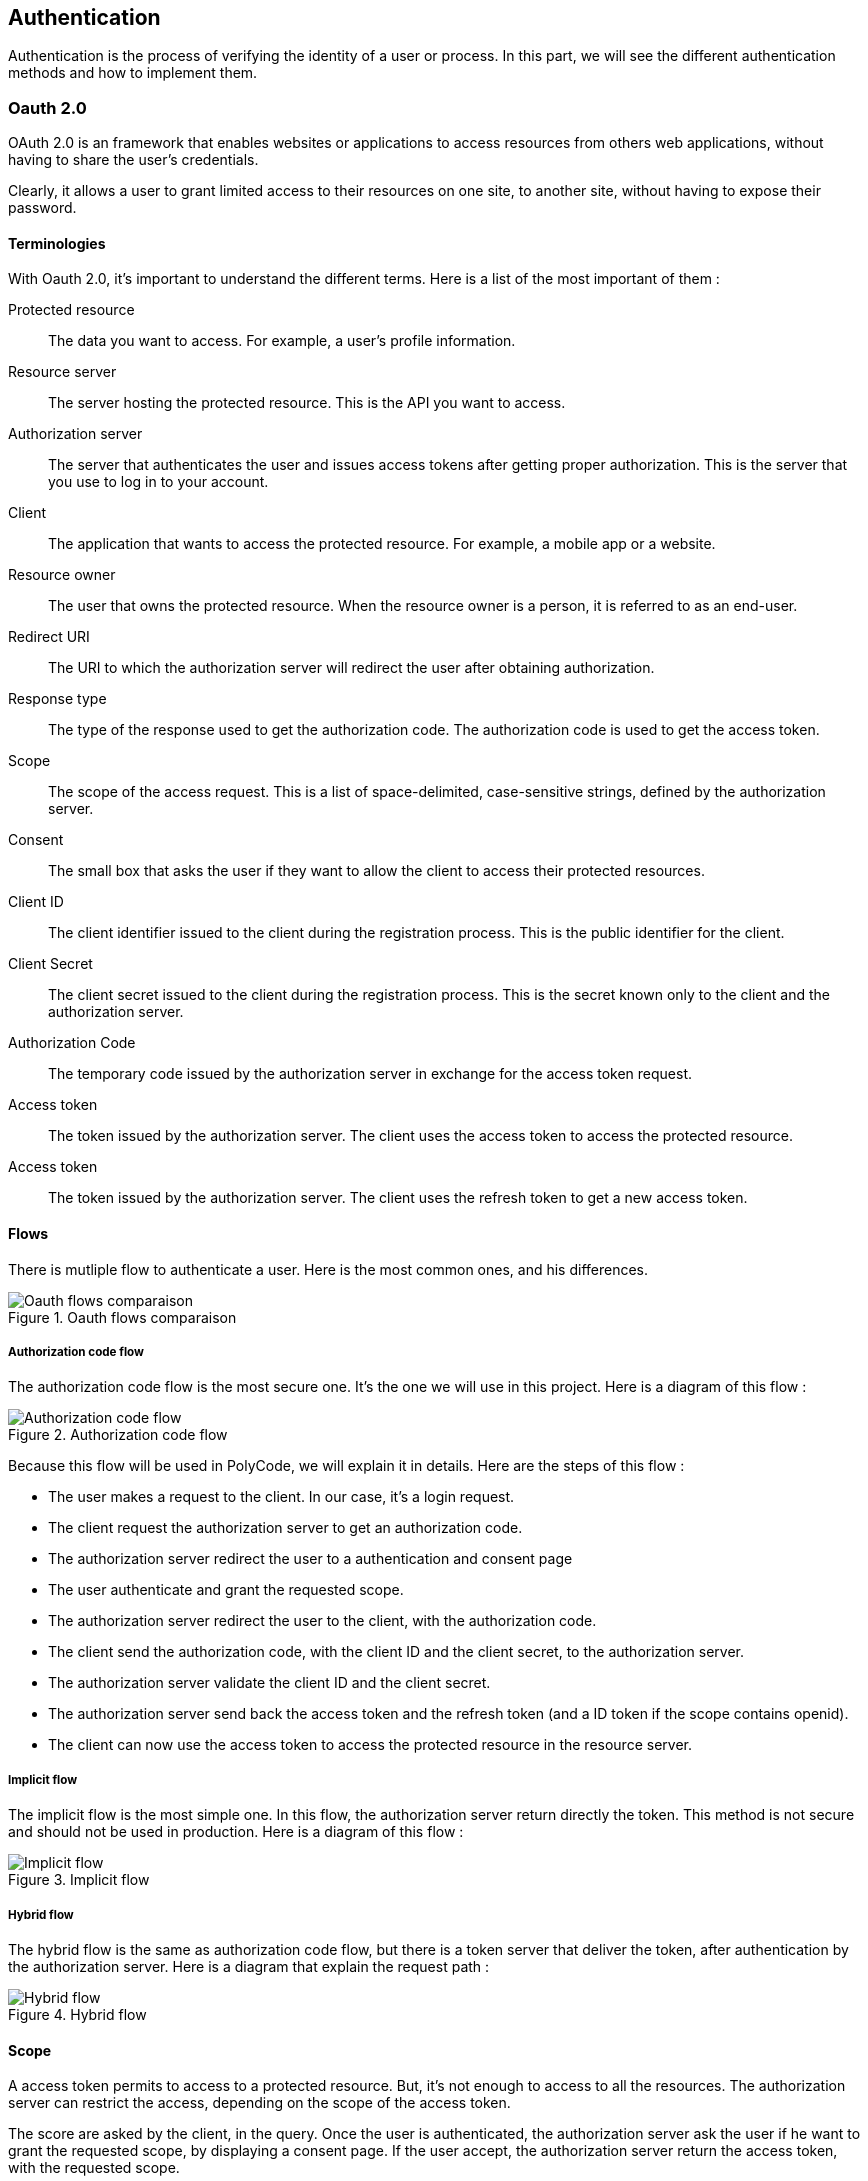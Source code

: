 == Authentication

Authentication is the process of verifying the identity of a user or process. In this part, we will see the different authentication methods and how to implement them.

=== Oauth 2.0

OAuth 2.0 is an framework that enables websites or applications to access resources from others web applications, without having to share the user's credentials.

Clearly, it allows a user to grant limited access to their resources on one site, to another site, without having to expose their password.


==== Terminologies

With Oauth 2.0, it's important to understand the different terms. Here is a list of the most important of them :

Protected resource:: The data you want to access. For example, a user's profile information.

Resource server:: The server hosting the protected resource. This is the API you want to access.

Authorization server:: The server that authenticates the user and issues access tokens after getting proper authorization. This is the server that you use to log in to your account.

Client:: The application that wants to access the protected resource. For example, a mobile app or a website.

Resource owner:: The user that owns the protected resource. When the resource owner is a person, it is referred to as an end-user.

Redirect URI:: The URI to which the authorization server will redirect the user after obtaining authorization.

Response type:: The type of the response used to get the authorization code. The authorization code is used to get the access token.

Scope:: The scope of the access request. This is a list of space-delimited, case-sensitive strings, defined by the authorization server.

Consent:: The small box that asks the user if they want to allow the client to access their protected resources.

Client ID:: The client identifier issued to the client during the registration process. This is the public identifier for the client.

Client Secret:: The client secret issued to the client during the registration process. This is the secret known only to the client and the authorization server.

Authorization Code:: The temporary code issued by the authorization server in exchange for the access token request.

Access token:: The token issued by the authorization server. The client uses the access token to access the protected resource.

Access token:: The token issued by the authorization server. The client uses the refresh token to get a new access token.

==== Flows

There is mutliple flow to authenticate a user. Here is the most common ones, and his differences.

.Oauth flows comparaison
image::images/Oauth flows comparaison.png[]

===== Authorization code flow

The authorization code flow is the most secure one. It's the one we will use in this project. Here is a diagram of this flow :

.Authorization code flow
image::images/Authorization code flow.png[]

Because this flow will be used in PolyCode, we will explain it in details. Here are the steps of this flow :

- The user makes a request to the client. In our case, it's a login request.
- The client request the authorization server to get an authorization code.
- The authorization server redirect the user to a authentication and consent page
- The user authenticate and grant the requested scope.
- The authorization server redirect the user to the client, with the authorization code.
- The client send the authorization code, with the client ID and the client secret, to the authorization server.
- The authorization server validate the client ID and the client secret.
- The authorization server send back the access token and the refresh token (and a ID token if the scope contains openid).
- The client can now use the access token to access the protected resource in the resource server.

===== Implicit flow

The implicit flow is the most simple one. In this flow, the authorization server return directly the token. This method is not secure and should not be used in production. Here is a diagram of this flow :

.Implicit flow
image::images/Implicit flow.png[]

===== Hybrid flow

The hybrid flow is the same as authorization code flow, but there is a token server that deliver the token, after authentication by the authorization server. Here is a diagram that explain the request path :

.Hybrid flow
image::images/Hybrid flow.png[]

==== Scope

A access token permits to access to a protected resource. But, it's not enough to access to all the resources. The authorization server can restrict the access, depending on the scope of the access token.

The score are asked by the client, in the query. Once the user is authenticated, the authorization server ask the user if he want to grant the requested scope, by displaying a consent page. If the user accept, the authorization server return the access token, with the requested scope.

=== JWT

JWT (JSON Web Token) is an open standard that define a compact and URL-safe way to represent claims to be transferred between two parties. The claims in a JWT are encoded as a JSON object. He have a header, a payload and a signature. He also have a expiration date.

The JWT is used for the authentication in OpenID Connect. His integrity is verified by the signature, then no one can modify the data.

==== Anatomy

Here is an explaination of the JWT parts :

.JWT decomposition
image::images/JWT decomposition.png[]

==== Claims

The payload of a JWT contains claims. Claims are statements about an entity (typically, a user) and additional metadata.

There are three types of claims :

- `Registered claims`: These are a set of predefined claims which are not mandatory but recommended. Some of them are : iss (issuer), sub (subject), aud (audience), exp (expiration time), nbf (not before), iat (issued at), and jti (JWT ID).

- `Public claims`: These can be defined at will by those using JWTs. This can be used to share information between parties that agree on using the same claim names.

- `Private claims`: These are the custom claims created to share information between parties that agree on using them and are neither registered or public claims.

Here is an payload of an basic ID token used in OpenID Connect, with the definition of each claims :

.ID token payload
image::images/ID token payload.png[]

==== Refresh token

Once the user is authenticated, the authorization server return an access token, valid for a certain amount of time. Once this token expires, the client can ask for a new one, using the refresh token. Here is a diagram of the flow to get a new token :

.Refresh and access token
image::images/Refresh and access token.png[]

=== PKCE

PKCE (Proof Key for Code Exchange) is an extension of Oauth 2.0. It's a security feature that prevents an attacker from stealing the authorization code.

==== Terminologies

Here is the terminologies used in PKCE :

Code Verifier:: A huge random string (43 to 128 chars) generated by the client. It's used to generate the code challenge, and is not sent to the authorization server.

Code challenge:: A base 64 encoded string of the code verifier. It's sent to the authorization server.

==== Flow

When the client send the authorization request to the authorization server, he also send the code challenge and the code challenge method (but not the code verifier).

Then, when the client send back the authorization code to the authorization server, he also send the code verifier. The authorization server then hash the code verifier and compare it to the code challenge. If they match, the authorization server send back the access token. Here is a diagram of this flow :

.Authorization code flow with PKCE
image::images/Authorization code flow with PKCE.png[]

=== Oauth 2.1

Oauth 2.1 is not a new protocol, but a reference document. It's a consolidation of best practices in Oauth 2.0. Here is the differences between Oauth 2.0 and Oauth 2.1 :

- PKCE (Proof Key for Code Exchange) is mandatory.
- Redirect URI must be compared using exact string matching.
- Implicit flow is not allowed.
- Resource owner password credentials grant flow is not allowed (because with this flow, the client can access to the user's password).
- Bearer token usage requires the use of the HTTP Authorization header field instead of the query parameter.
- Refresh tokens must be bound to the client that requested them, or be one-time use.

=== SSO
SSO (Single Sign On) is a protocol that allows a user to authenticate once to access multiple applications. With this property, a user logs in with a single ID and password to gain access to a connected system. The user is then signed in to all other systems that are part of the SSO infrastructure. This is in contrast to having to log in separately to each system.

An example of SSO is a student logging in to a university's portal to access email, course registration, and other services.

=== OpenID Connect

OpenID Connect (OIDC) is an authentication layer on top of Oauth 2.0. It's a protocol that allows clients to verify the identity of the end-user based on the authentication performed by an authorization server, as well as to obtain basic profile information about the end-user in an interoperable and REST-like manner.

==== OIDC scopes

There is multiple scopes in OIDC. Let's see the most common ones :

.OIDC scopes
image::images/OIDC scopes.png[]

==== Endpoints

Here is the endpoints defines in OIDC :

.OIDC endpoints
image::images/OIDC endpoints.png[]

=== Tools

There is multiple tools to help you to implement Oauth 2.0 and OpenID Connect in your application. This part will explain the most common ones and how to use them.

==== KeyCloak

KeyCloak is an open source identity and access management solution. It's a single sign-on solution that allows you to manage users, applications, roles, groups, etc. It's an Oauth 2.0, OpenID Connect and SAML 2.0 compliant solution.

With the graphical interface, you can manage easily and quickly your resources. It supports multiple factors authentication and social login, all with a lot of adapters to integrate it in your application.

Here is an image of the keycloak architecture :

.Keycloak architecture
image::images/Keycloak architecture.png[]

In the case of PolyCode, we will use KeyCloak to manage the authentication and authorization of our users and services.

==== Others solutions

There is multiple other solutions to manage the authentication and authorization of your users and services. Because we will use KeyCloak for PolyCode, we have detailed it in the previous section.

Here is a list of other possible solutions :

- `Okta` (Cloud service)
- `Auth0` (Cloud service)
- `FusionAuth` (Open source solution)
- `AWS Cognito` (Cloud service)

=== PolyCode authentication migration

For now, we use an Oauth2 system, with our own implementation. We will migrate this to KeyCloak, to have a more robust and scalable solution. Note that we will not migrate the authorization part, because is not the purpose here.

// TODO : Following todos not here

// TODO : Add a diagram wanted polycode architecture in microservices

// TODO : Add deployment diagram of polycode and OIDC

// TODO : Add all sequence diagrams

To do this, we will follow multiple steps. This document is based on the https://www.keycloak.org/getting-started/getting-started-docker[official KeyCloak documentation].

==== Setup KeyCloak

First, we need to setup a KeyCloak instance. You can use the docker image, or install it on your server. You can run a KeyCloak instance in dev mode with the following command :

```bash
docker run -p 8080:8080 -e KEYCLOAK_ADMIN=admin -e KEYCLOAK_ADMIN_PASSWORD=admin quay.io/keycloak/keycloak:20.0.2 start-dev
```

==== Configure KeyCloak

Once the KeyCloak instance is running, you can access it at http://localhost:8080 with the `admin`/`admin` credentials if you used the command above.

Once logged in, you can create a new realm. A realm is a group of users, applications, and clients. You can create multiple realms in KeyCloak, and each realm is isolated from the others. For PolyCode, we will create a `polycode` realm.

==== KeyCloak clients

A client is an application that wants to use KeyCloak to authenticate users. You can create multiple clients in a realm. For PolyCode, we will create two clients :

- `polycode`: The client for the PolyCode application frontend.
- `polycode-api`: The client for the PolyCode API.

Each client have multiple settings :

- `Client ID`: The unique identifier of the client.
- `Client Protocol`: The protocol used by the client. We will use `openid-connect`.
- `Valid Redirect URIs`: The list of valid redirect URIs for the client. For the `polycode` client, we will use `<frontend_url>/auth/callback`. For the `polycode-api` client, we will use `<api_url>/auth/callback`.
- `Web Origins`: The list of valid web origins for the client. For now, we will use `*` to allow all origins.
- `Credentials`: The credentials used by the client to authenticate to KeyCloak. You can find this in the `Credentials` tab.

For better security, you can also uncheck the `Implicit Flow` option.

==== KeyCloak users

In our case, we don't need to configure users, roles, groups, etc. because authorization will be managed by the API.

==== PolyCode integration - POC

Now, we need to integrate KeyCloak in PolyCode. We will explain how to do this with a POC. Here is the project links :

- https://gitlab.polytech.umontpellier.fr/alexis.bernard01/poc-frontend-keycloack[Polycode-keycloak]
- https://gitlab.polytech.umontpellier.fr/alexis.bernard01/poc-backend-keycloack[Polycode-keycloak-api]

To run the POC, you need first to run the backend, then the frontend, and finally the runner. The backend contains already a KeyCloak instance (not configured).

Then, you can access the polycode-keycloak application at http://localhost:3001.